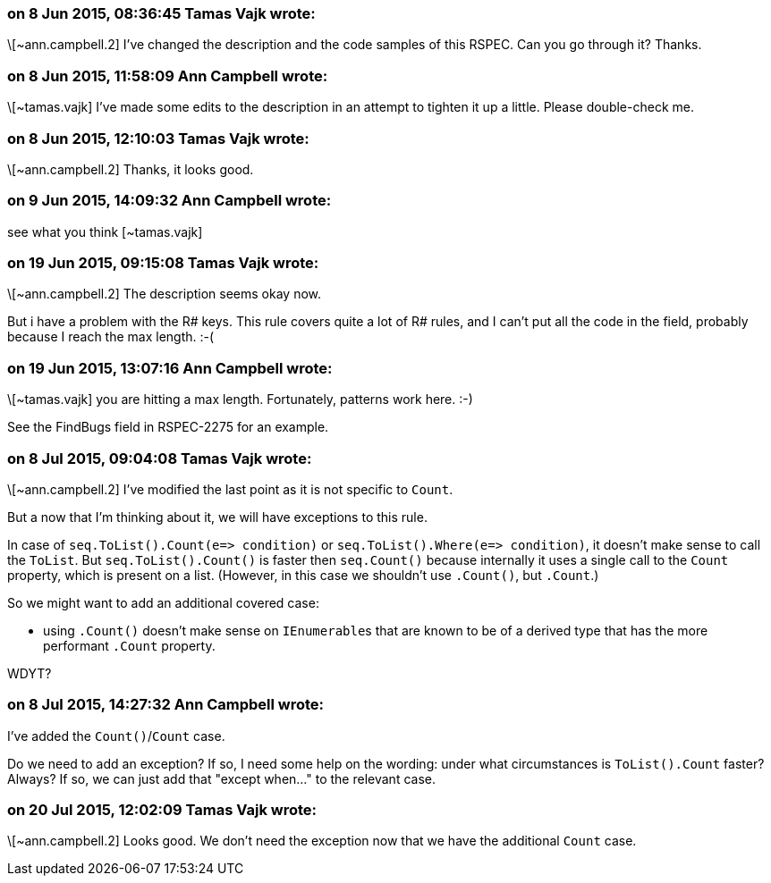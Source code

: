 === on 8 Jun 2015, 08:36:45 Tamas Vajk wrote:
\[~ann.campbell.2] I've changed the description and the code samples of this RSPEC. Can you go through it? Thanks.

=== on 8 Jun 2015, 11:58:09 Ann Campbell wrote:
\[~tamas.vajk] I've made some edits to the description in an attempt to tighten it up a little. Please double-check me.

=== on 8 Jun 2015, 12:10:03 Tamas Vajk wrote:
\[~ann.campbell.2] Thanks, it looks good.

=== on 9 Jun 2015, 14:09:32 Ann Campbell wrote:
see what you think [~tamas.vajk]

=== on 19 Jun 2015, 09:15:08 Tamas Vajk wrote:
\[~ann.campbell.2] The description seems okay now.

But i have a problem with the R# keys. This rule covers quite a lot of R# rules, and I can't put all the code in the field, probably because I reach the max length. :-(



=== on 19 Jun 2015, 13:07:16 Ann Campbell wrote:
\[~tamas.vajk] you are hitting a max length. Fortunately, patterns work here. :-)


See the FindBugs field in RSPEC-2275 for an example.

=== on 8 Jul 2015, 09:04:08 Tamas Vajk wrote:
\[~ann.campbell.2] I've modified the last point as it is not specific to ``++Count++``.


But a now that I'm thinking about it, we will have exceptions to this rule.

In case of ``++seq.ToList().Count(e=> condition)++`` or ``++seq.ToList().Where(e=> condition)++``, it doesn't make sense to call the ``++ToList++``. But ``++seq.ToList().Count()++`` is faster then ``++seq.Count()++`` because internally it uses a single call to the ``++Count++`` property, which is present on a list. (However, in this case we shouldn't use ``++.Count()++``, but ``++.Count++``.)


So we might want to add an additional covered case: 

* using ``++.Count()++`` doesn't make sense on ``++IEnumerable++``s that are known to be of a derived type that has the more performant ``++.Count++`` property.

WDYT?

=== on 8 Jul 2015, 14:27:32 Ann Campbell wrote:
I've added the ``++Count()++``/``++Count++`` case.


Do we need to add an exception? If so, I need some help on the wording: under what circumstances is ``++ToList().Count++`` faster? Always? If so, we can just add that "except when..." to the relevant case.

=== on 20 Jul 2015, 12:02:09 Tamas Vajk wrote:
\[~ann.campbell.2] Looks good. We don't need the exception now that we have the additional ``++Count++`` case.


